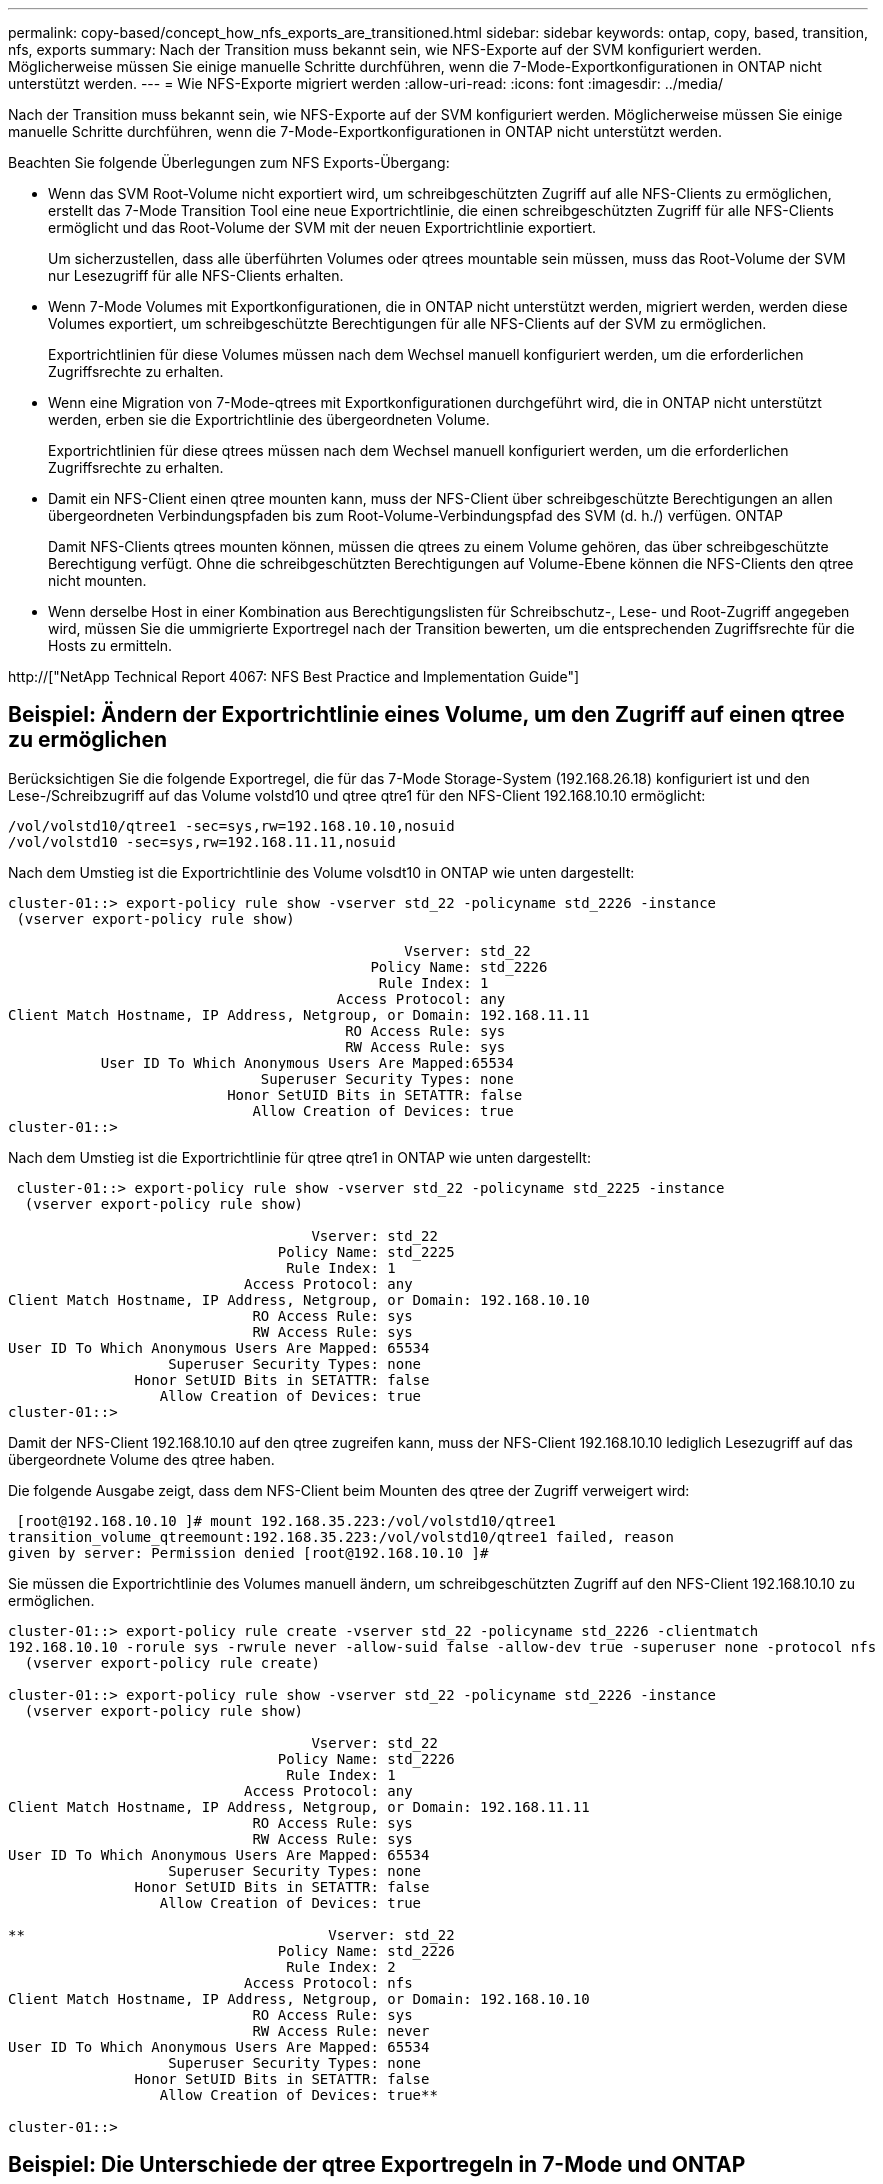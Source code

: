 ---
permalink: copy-based/concept_how_nfs_exports_are_transitioned.html 
sidebar: sidebar 
keywords: ontap, copy, based, transition, nfs, exports 
summary: Nach der Transition muss bekannt sein, wie NFS-Exporte auf der SVM konfiguriert werden. Möglicherweise müssen Sie einige manuelle Schritte durchführen, wenn die 7-Mode-Exportkonfigurationen in ONTAP nicht unterstützt werden. 
---
= Wie NFS-Exporte migriert werden
:allow-uri-read: 
:icons: font
:imagesdir: ../media/


[role="lead"]
Nach der Transition muss bekannt sein, wie NFS-Exporte auf der SVM konfiguriert werden. Möglicherweise müssen Sie einige manuelle Schritte durchführen, wenn die 7-Mode-Exportkonfigurationen in ONTAP nicht unterstützt werden.

Beachten Sie folgende Überlegungen zum NFS Exports-Übergang:

* Wenn das SVM Root-Volume nicht exportiert wird, um schreibgeschützten Zugriff auf alle NFS-Clients zu ermöglichen, erstellt das 7-Mode Transition Tool eine neue Exportrichtlinie, die einen schreibgeschützten Zugriff für alle NFS-Clients ermöglicht und das Root-Volume der SVM mit der neuen Exportrichtlinie exportiert.
+
Um sicherzustellen, dass alle überführten Volumes oder qtrees mountable sein müssen, muss das Root-Volume der SVM nur Lesezugriff für alle NFS-Clients erhalten.

* Wenn 7-Mode Volumes mit Exportkonfigurationen, die in ONTAP nicht unterstützt werden, migriert werden, werden diese Volumes exportiert, um schreibgeschützte Berechtigungen für alle NFS-Clients auf der SVM zu ermöglichen.
+
Exportrichtlinien für diese Volumes müssen nach dem Wechsel manuell konfiguriert werden, um die erforderlichen Zugriffsrechte zu erhalten.

* Wenn eine Migration von 7-Mode-qtrees mit Exportkonfigurationen durchgeführt wird, die in ONTAP nicht unterstützt werden, erben sie die Exportrichtlinie des übergeordneten Volume.
+
Exportrichtlinien für diese qtrees müssen nach dem Wechsel manuell konfiguriert werden, um die erforderlichen Zugriffsrechte zu erhalten.

* Damit ein NFS-Client einen qtree mounten kann, muss der NFS-Client über schreibgeschützte Berechtigungen an allen übergeordneten Verbindungspfaden bis zum Root-Volume-Verbindungspfad des SVM (d. h./) verfügen. ONTAP
+
Damit NFS-Clients qtrees mounten können, müssen die qtrees zu einem Volume gehören, das über schreibgeschützte Berechtigung verfügt. Ohne die schreibgeschützten Berechtigungen auf Volume-Ebene können die NFS-Clients den qtree nicht mounten.

* Wenn derselbe Host in einer Kombination aus Berechtigungslisten für Schreibschutz-, Lese- und Root-Zugriff angegeben wird, müssen Sie die ummigrierte Exportregel nach der Transition bewerten, um die entsprechenden Zugriffsrechte für die Hosts zu ermitteln.


http://["NetApp Technical Report 4067: NFS Best Practice and Implementation Guide"]



== Beispiel: Ändern der Exportrichtlinie eines Volume, um den Zugriff auf einen qtree zu ermöglichen

Berücksichtigen Sie die folgende Exportregel, die für das 7-Mode Storage-System (192.168.26.18) konfiguriert ist und den Lese-/Schreibzugriff auf das Volume volstd10 und qtree qtre1 für den NFS-Client 192.168.10.10 ermöglicht:

[listing]
----
/vol/volstd10/qtree1 -sec=sys,rw=192.168.10.10,nosuid
/vol/volstd10 -sec=sys,rw=192.168.11.11,nosuid
----
Nach dem Umstieg ist die Exportrichtlinie des Volume volsdt10 in ONTAP wie unten dargestellt:

[listing]
----
cluster-01::> export-policy rule show -vserver std_22 -policyname std_2226 -instance
 (vserver export-policy rule show)

                                               Vserver: std_22
                                           Policy Name: std_2226
                                            Rule Index: 1
                                       Access Protocol: any
Client Match Hostname, IP Address, Netgroup, or Domain: 192.168.11.11
                                        RO Access Rule: sys
                                        RW Access Rule: sys
           User ID To Which Anonymous Users Are Mapped:65534
                              Superuser Security Types: none
                          Honor SetUID Bits in SETATTR: false
                             Allow Creation of Devices: true
cluster-01::>
----
Nach dem Umstieg ist die Exportrichtlinie für qtree qtre1 in ONTAP wie unten dargestellt:

[listing]
----
 cluster-01::> export-policy rule show -vserver std_22 -policyname std_2225 -instance
  (vserver export-policy rule show)

                                    Vserver: std_22
                                Policy Name: std_2225
                                 Rule Index: 1
                            Access Protocol: any
Client Match Hostname, IP Address, Netgroup, or Domain: 192.168.10.10
                             RO Access Rule: sys
                             RW Access Rule: sys
User ID To Which Anonymous Users Are Mapped: 65534
                   Superuser Security Types: none
               Honor SetUID Bits in SETATTR: false
                  Allow Creation of Devices: true
cluster-01::>
----
Damit der NFS-Client 192.168.10.10 auf den qtree zugreifen kann, muss der NFS-Client 192.168.10.10 lediglich Lesezugriff auf das übergeordnete Volume des qtree haben.

Die folgende Ausgabe zeigt, dass dem NFS-Client beim Mounten des qtree der Zugriff verweigert wird:

[listing]
----
 [root@192.168.10.10 ]# mount 192.168.35.223:/vol/volstd10/qtree1
transition_volume_qtreemount:192.168.35.223:/vol/volstd10/qtree1 failed, reason
given by server: Permission denied [root@192.168.10.10 ]#
----
Sie müssen die Exportrichtlinie des Volumes manuell ändern, um schreibgeschützten Zugriff auf den NFS-Client 192.168.10.10 zu ermöglichen.

[listing]
----
cluster-01::> export-policy rule create -vserver std_22 -policyname std_2226 -clientmatch
192.168.10.10 -rorule sys -rwrule never -allow-suid false -allow-dev true -superuser none -protocol nfs
  (vserver export-policy rule create)

cluster-01::> export-policy rule show -vserver std_22 -policyname std_2226 -instance
  (vserver export-policy rule show)

                                    Vserver: std_22
                                Policy Name: std_2226
                                 Rule Index: 1
                            Access Protocol: any
Client Match Hostname, IP Address, Netgroup, or Domain: 192.168.11.11
                             RO Access Rule: sys
                             RW Access Rule: sys
User ID To Which Anonymous Users Are Mapped: 65534
                   Superuser Security Types: none
               Honor SetUID Bits in SETATTR: false
                  Allow Creation of Devices: true

**                                    Vserver: std_22
                                Policy Name: std_2226
                                 Rule Index: 2
                            Access Protocol: nfs
Client Match Hostname, IP Address, Netgroup, or Domain: 192.168.10.10
                             RO Access Rule: sys
                             RW Access Rule: never
User ID To Which Anonymous Users Are Mapped: 65534
                   Superuser Security Types: none
               Honor SetUID Bits in SETATTR: false
                  Allow Creation of Devices: true**

cluster-01::>
----


== Beispiel: Die Unterschiede der qtree Exportregeln in 7-Mode und ONTAP

Wenn im 7-Mode Storage-System ein NFS-Client über den Bereitstellungspunkt seines übergeordneten Volume auf einen qtree zugreift, werden die qtree-Exportregeln ignoriert und die Exportregeln des übergeordneten Volume werden übernommen. Bei ONTAP werden die qtree-Exportregeln jedoch immer durchgesetzt, ob der NFS-Client direkt am qtree einhängt oder über den Bereitstellungspunkt seines übergeordneten Volume auf den qtree zugreift. Dieses Beispiel gilt speziell für NFSv4.

Nachfolgend ein Beispiel für eine Exportregel für das 7-Mode Storage-System (192.168.26.18):

[listing]
----
/vol/volstd10/qtree1 -sec=sys,ro=192.168.10.10,nosuid
/vol/volstd10   -sec=sys,rw=192.168.10.10,nosuid
----
Auf dem 7-Mode Speichersystem hat der NFS-Client 192.168.10.10 nur Lesezugriff auf den qtree. Wenn der Client jedoch über den Bereitstellungspunkt seines übergeordneten Volume auf den qtree zugreift, kann der Client auf den qtree schreiben, da der Client Lese-/Schreibzugriff auf das Volume hat.

[listing]
----
[root@192.168.10.10]# mount 192.168.26.18:/vol/volstd10 transition_volume
[root@192.168.10.10]# cd transition_volume/qtree1
[root@192.168.10.10]# ls transition_volume/qtree1
[root@192.168.10.10]# mkdir new_folder
[root@192.168.10.10]# ls
new_folder
[root@192.168.10.10]#
----
Im ONTAP hat der NFS-Client 192.168.10.10 nur Lesezugriff auf den qtree qtre1, wenn der Client direkt oder über den Mount-Punkt des übergeordneten Volume des qtree auf den qtree zugreift.

Nach der Transition müssen Sie die Auswirkungen der Durchsetzung der NFS-Exportrichtlinien bewerten und die Prozesse bei Bedarf auf die neue Art und Weise ändern, wie NFS-Exportrichtlinien in ONTAP durchgesetzt werden.

*Verwandte Informationen*

https://["NFS-Management"]
